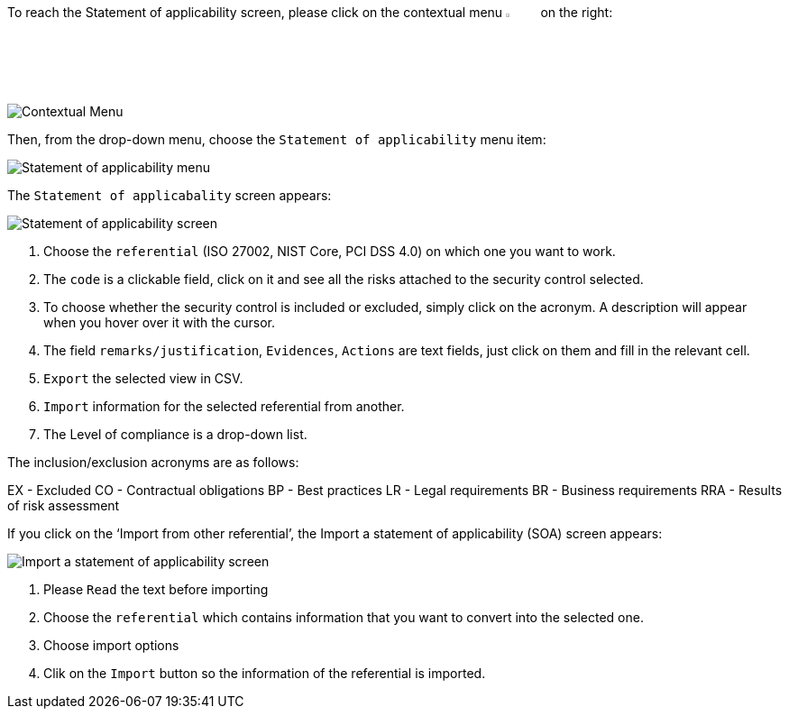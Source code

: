 To reach the Statement of applicability screen, please click on the contextual menu image:Menu.png[pdfwidth=4%,width=4%] on the right:

image:StatementApplicability_1_800.png[Contextual Menu] 

Then, from the drop-down menu, choose the `Statement of applicability` menu item:

image:StatementApplicability_2_800.png[Statement of applicability menu]

The `Statement of applicabality` screen appears:

image:StatementApplicability_3_800.png[Statement of applicability screen] 

1. Choose the `referential` (ISO 27002, NIST Core, PCI DSS 4.0) on which one you want to work.
2. The `code` is a clickable field, click on it and see all the risks attached to the security control selected.
3. To choose whether the security control is included or excluded, simply click on the acronym. A description will appear when you hover over it with the cursor.
4. The field `remarks/justification`, `Evidences`, `Actions` are text fields, just click on them and fill in the relevant cell.
5. `Export` the selected view in CSV.
6. `Import` information for the selected referential from another.
7. The Level of compliance is a drop-down list.

The inclusion/exclusion acronyms are as follows:

EX 	- Excluded
CO	- Contractual obligations
BP	- Best practices
LR	- Legal requirements
BR	- Business requirements
RRA	- Results of risk assessment

If you click on the ‘Import from other referential’, the Import a statement of applicability (SOA) screen appears:

image:ImportSOA_1_800.png[Import a statement of applicability screen] 

1.	Please `Read` the text before importing
2.	Choose the `referential` which contains information that you want to convert into the selected one.
3.	Choose import options
4.	Clik on the `Import` button so  the information of the referential is imported.

<<<
